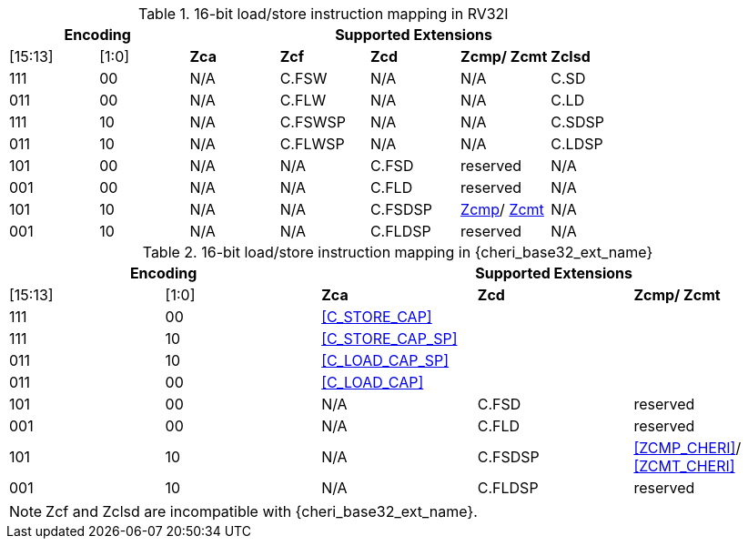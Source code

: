 .16-bit load/store instruction mapping in RV32I
[#insn_remapping_16bit_rv32_a]
[width="100%",options=header]
|==============================================================================
2+|Encoding    5+| Supported Extensions
|[15:13]|[1:0]   |*Zca*   |*Zcf*    |*Zcd*|*Zcmp/ Zcmt*|*Zclsd*
|111    |00      | N/A    | C.FSW   | N/A | N/A        |   C.SD
|011    |00      | N/A    | C.FLW   | N/A | N/A        |   C.LD
|111    |10      | N/A    | C.FSWSP | N/A | N/A        |   C.SDSP
|011    |10      | N/A    | C.FLWSP | N/A | N/A        |   C.LDSP

|101    |00      | N/A    | N/A     | C.FSD    | reserved       | N/A
|001    |00      | N/A    | N/A     | C.FLD    | reserved       | N/A
|101    |10      | N/A    | N/A     | C.FSDSP  | <<Zcmp,Zcmp>>/ <<Zcmt,Zcmt>> | N/A
|001    |10      | N/A    | N/A     | C.FLDSP  | reserved       | N/A
|==============================================================================

.16-bit load/store instruction mapping in {cheri_base32_ext_name}
[#insn_remapping_16bit_rv32_b]
[width="100%",options=header]
|==============================================================================
2+|Encoding    3+| Supported Extensions
|[15:13]|[1:0]   |*Zca*   |*Zcd*|*Zcmp/ Zcmt*
|111    |00    3+| <<C_STORE_CAP>>
|111    |10    3+| <<C_STORE_CAP_SP>>
|011    |10    3+| <<C_LOAD_CAP_SP>>
|011    |00    3+| <<C_LOAD_CAP>>

|101    |00      | N/A    | C.FSD    | reserved
|001    |00      | N/A    | C.FLD    | reserved
|101    |10      | N/A    | C.FSDSP  | <<ZCMP_CHERI>>/ <<ZCMT_CHERI>>
|001    |10      | N/A    | C.FLDSP  | reserved
|==============================================================================

NOTE: Zcf and Zclsd are incompatible with {cheri_base32_ext_name}.
